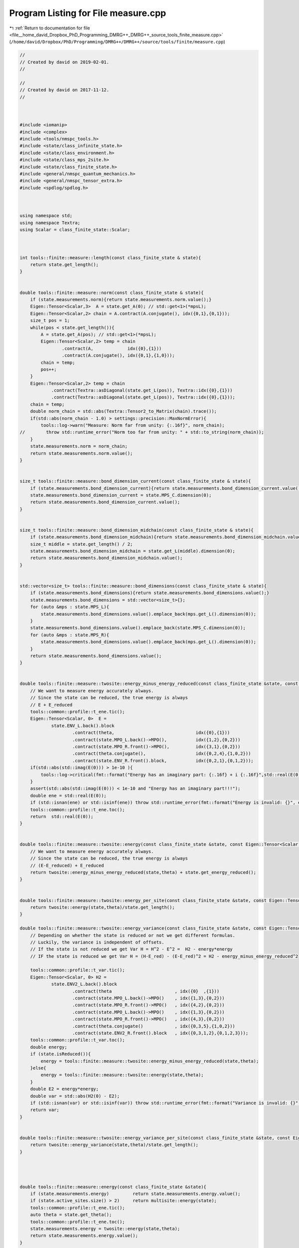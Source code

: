 
.. _program_listing_file__home_david_Dropbox_PhD_Programming_DMRG++_DMRG++_source_tools_finite_measure.cpp:

Program Listing for File measure.cpp
====================================

|exhale_lsh| :ref:`Return to documentation for file <file__home_david_Dropbox_PhD_Programming_DMRG++_DMRG++_source_tools_finite_measure.cpp>` (``/home/david/Dropbox/PhD/Programming/DMRG++/DMRG++/source/tools/finite/measure.cpp``)

.. |exhale_lsh| unicode:: U+021B0 .. UPWARDS ARROW WITH TIP LEFTWARDS

.. code-block:: cpp

   //
   // Created by david on 2019-02-01.
   //
   
   //
   // Created by david on 2017-11-12.
   //
   
   
   
   #include <iomanip>
   #include <complex>
   #include <tools/nmspc_tools.h>
   #include <state/class_infinite_state.h>
   #include <state/class_environment.h>
   #include <state/class_mps_2site.h>
   #include <state/class_finite_state.h>
   #include <general/nmspc_quantum_mechanics.h>
   #include <general/nmspc_tensor_extra.h>
   #include <spdlog/spdlog.h>
   
   
   
   using namespace std;
   using namespace Textra;
   using Scalar = class_finite_state::Scalar;
   
   
   
   int tools::finite::measure::length(const class_finite_state & state){
       return state.get_length();
   }
   
   
   double tools::finite::measure::norm(const class_finite_state & state){
       if (state.measurements.norm){return state.measurements.norm.value();}
       Eigen::Tensor<Scalar,3>  A = state.get_A(0); // std::get<1>(*mpsL);
       Eigen::Tensor<Scalar,2> chain = A.contract(A.conjugate(), idx({0,1},{0,1}));
       size_t pos = 1;
       while(pos < state.get_length()){
           A = state.get_A(pos); // std::get<1>(*mpsL);
           Eigen::Tensor<Scalar,2> temp = chain
                   .contract(A,             idx({0},{1}))
                   .contract(A.conjugate(), idx({0,1},{1,0}));
           chain = temp;
           pos++;
       }
       Eigen::Tensor<Scalar,2> temp = chain
               .contract(Textra::asDiagonal(state.get_L(pos)), Textra::idx({0},{1}))
               .contract(Textra::asDiagonal(state.get_L(pos)), Textra::idx({0},{1}));
       chain = temp;
       double norm_chain = std::abs(Textra::Tensor2_to_Matrix(chain).trace());
       if(std::abs(norm_chain - 1.0) > settings::precision::MaxNormError){
           tools::log->warn("Measure: Norm far from unity: {:.16f}", norm_chain);
   //        throw std::runtime_error("Norm too far from unity: " + std::to_string(norm_chain));
       }
       state.measurements.norm = norm_chain;
       return state.measurements.norm.value();
   }
   
   
   size_t tools::finite::measure::bond_dimension_current(const class_finite_state & state){
       if (state.measurements.bond_dimension_current){return state.measurements.bond_dimension_current.value();}
       state.measurements.bond_dimension_current = state.MPS_C.dimension(0);
       return state.measurements.bond_dimension_current.value();
   }
   
   
   size_t tools::finite::measure::bond_dimension_midchain(const class_finite_state & state){
       if (state.measurements.bond_dimension_midchain){return state.measurements.bond_dimension_midchain.value();}
       size_t middle = state.get_length() / 2;
       state.measurements.bond_dimension_midchain = state.get_L(middle).dimension(0);
       return state.measurements.bond_dimension_midchain.value();
   }
   
   
   std::vector<size_t> tools::finite::measure::bond_dimensions(const class_finite_state & state){
       if (state.measurements.bond_dimensions){return state.measurements.bond_dimensions.value();}
       state.measurements.bond_dimensions = std::vector<size_t>{};
       for (auto &mps : state.MPS_L){
           state.measurements.bond_dimensions.value().emplace_back(mps.get_L().dimension(0));
       }
       state.measurements.bond_dimensions.value().emplace_back(state.MPS_C.dimension(0));
       for (auto &mps : state.MPS_R){
           state.measurements.bond_dimensions.value().emplace_back(mps.get_L().dimension(0));
       }
       return state.measurements.bond_dimensions.value();
   }
   
   
   double tools::finite::measure::twosite::energy_minus_energy_reduced(const class_finite_state &state, const Eigen::Tensor<Scalar,4> & theta){
       // We want to measure energy accurately always.
       // Since the state can be reduced, the true energy is always
       // E + E_reduced
       tools::common::profile::t_ene.tic();
       Eigen::Tensor<Scalar, 0>  E =
               state.ENV_L.back().block
                       .contract(theta,                               idx({0},{1}))
                       .contract(state.MPO_L.back()->MPO(),           idx({1,2},{0,2}))
                       .contract(state.MPO_R.front()->MPO(),          idx({3,1},{0,2}))
                       .contract(theta.conjugate(),                   idx({0,2,4},{1,0,2}))
                       .contract(state.ENV_R.front().block,           idx({0,2,1},{0,1,2}));
       if(std::abs(std::imag(E(0))) > 1e-10 ){
           tools::log->critical(fmt::format("Energy has an imaginary part: {:.16f} + i {:.16f}",std::real(E(0)), std::imag(E(0))));
       }
       assert(std::abs(std::imag(E(0))) < 1e-10 and "Energy has an imaginary part!!!");
       double ene = std::real(E(0));
       if (std::isnan(ene) or std::isinf(ene)) throw std::runtime_error(fmt::format("Energy is invalid: {}", ene));
       tools::common::profile::t_ene.toc();
       return  std::real(E(0));
   }
   
   
   double tools::finite::measure::twosite::energy(const class_finite_state &state, const Eigen::Tensor<Scalar,4> & theta){
       // We want to measure energy accurately always.
       // Since the state can be reduced, the true energy is always
       // (E-E_reduced) + E_reduced
       return twosite::energy_minus_energy_reduced(state,theta) + state.get_energy_reduced();
   }
   
   
   double tools::finite::measure::twosite::energy_per_site(const class_finite_state &state, const Eigen::Tensor<Scalar,4> & theta){
       return twosite::energy(state,theta)/state.get_length();
   }
   
   double tools::finite::measure::twosite::energy_variance(const class_finite_state &state, const Eigen::Tensor<Scalar,4> & theta){
       // Depending on whether the state is reduced or not we get different formulas.
       // Luckily, the variance is independent of offsets.
       // If the state is not reduced we get Var H = H^2 - E^2 =  H2 - energy*energy
       // IF the state is reduced we get Var H = (H-E_red) - (E-E_red)^2 = H2 - energy_minus_energy_reduced^2
   
       tools::common::profile::t_var.tic();
       Eigen::Tensor<Scalar, 0> H2 =
               state.ENV2_L.back().block
                       .contract(theta                        , idx({0}  ,{1}))
                       .contract(state.MPO_L.back()->MPO()    , idx({1,3},{0,2}))
                       .contract(state.MPO_R.front()->MPO()   , idx({4,2},{0,2}))
                       .contract(state.MPO_L.back()->MPO()    , idx({1,3},{0,2}))
                       .contract(state.MPO_R.front()->MPO()   , idx({4,3},{0,2}))
                       .contract(theta.conjugate()            , idx({0,3,5},{1,0,2}))
                       .contract(state.ENV2_R.front().block   , idx({0,3,1,2},{0,1,2,3}));
       tools::common::profile::t_var.toc();
       double energy;
       if (state.isReduced()){
           energy = tools::finite::measure::twosite::energy_minus_energy_reduced(state,theta);
       }else{
           energy = tools::finite::measure::twosite::energy(state,theta);
       }
       double E2 = energy*energy;
       double var = std::abs(H2(0) - E2);
       if (std::isnan(var) or std::isinf(var)) throw std::runtime_error(fmt::format("Variance is invalid: {}", var));
       return var;
   }
   
   
   double tools::finite::measure::twosite::energy_variance_per_site(const class_finite_state &state, const Eigen::Tensor<Scalar,4> & theta){
       return twosite::energy_variance(state,theta)/state.get_length();
   }
   
   
   
   
   double tools::finite::measure::energy(const class_finite_state &state){
       if (state.measurements.energy)         return state.measurements.energy.value();
       if (state.active_sites.size() > 2)     return multisite::energy(state);
       tools::common::profile::t_ene.tic();
       auto theta = state.get_theta();
       tools::common::profile::t_ene.toc();
       state.measurements.energy = twosite::energy(state,theta);
       return state.measurements.energy.value();
   }
   
   
   double tools::finite::measure::energy_per_site(const class_finite_state &state){
       if (state.measurements.energy_per_site)return state.measurements.energy_per_site.value();
       if (state.active_sites.size() > 2)     return multisite::energy_per_site(state);
       state.measurements.energy_per_site = energy(state)/state.get_length();
       return state.measurements.energy_per_site.value();
   
   }
   
   
   double tools::finite::measure::energy_variance(const class_finite_state &state){
       if (state.measurements.energy_variance_mpo) return state.measurements.energy_variance_mpo.value();
       if (state.active_sites.size() > 2)          return multisite::energy_variance(state);
       tools::common::profile::t_var.tic();
       auto theta = state.get_theta();
       tools::common::profile::t_var.toc();
       state.measurements.energy_variance_mpo = twosite::energy_variance(state,theta);
       return state.measurements.energy_variance_mpo.value();
   
   }
   
   
   double tools::finite::measure::energy_variance_per_site(const class_finite_state &state){
       if (state.measurements.energy_variance_per_site) return state.measurements.energy_variance_per_site.value();
       if (state.active_sites.size() > 2)               return multisite::energy_variance_per_site(state);
       state.measurements.energy_variance_per_site = energy_variance(state)/state.get_length();
       return state.measurements.energy_variance_per_site.value();
   
   }
   
   
   
   double tools::finite::measure::entanglement_entropy_current(const class_finite_state & state){
       if (state.measurements.entanglement_entropy_current){return state.measurements.entanglement_entropy_current.value();}
       tools::common::profile::t_ent.tic();
       auto & LC = state.MPS_C;
       Eigen::Tensor<Scalar,0> SA  = -LC.square()
               .contract(LC.square().log().eval(), idx({0},{0}));
       state.measurements.entanglement_entropy_current = std::real(SA(0));
       tools::common::profile::t_ent.toc();
       return state.measurements.entanglement_entropy_current.value();
   }
   
   double tools::finite::measure::entanglement_entropy_midchain(const class_finite_state & state){
       if (state.measurements.entanglement_entropy_midchain){return state.measurements.entanglement_entropy_midchain.value();}
       tools::common::profile::t_ent.tic();
       size_t middle = state.get_length() / 2;
       auto & LC = state.get_L(middle);
       Eigen::Tensor<Scalar,0> SA  = -LC.square()
               .contract(LC.square().log().eval(), idx({0},{0}));
       state.measurements.entanglement_entropy_midchain =  std::real(SA(0));
       tools::common::profile::t_ent.toc();
       return state.measurements.entanglement_entropy_midchain.value();
   }
   
   std::vector<double> tools::finite::measure::entanglement_entropies(const class_finite_state & state){
       if (state.measurements.entanglement_entropies){return state.measurements.entanglement_entropies.value();}
       tools::common::profile::t_ent.tic();
       std::vector<double> SA;
       for (auto & mps : state.MPS_L) {
           auto &L = mps.get_L();
           Eigen::Tensor<Scalar, 0> SA_L = -L.square().contract(L.square().log().eval(), idx({0}, {0}));
           SA.emplace_back(std::real(SA_L(0)));
       }
       tools::common::profile::t_ent.toc();
       state.measurements.entanglement_entropy_current = entanglement_entropy_current(state);
       tools::common::profile::t_ent.tic();
       SA.emplace_back(state.measurements.entanglement_entropy_current.value());
       for (auto & mps : state.MPS_R) {
           auto &L = mps.get_L();
           Eigen::Tensor<Scalar, 0> SA_R = -L.square().contract(L.square().log().eval(), idx({0}, {0}));
           SA.emplace_back(std::real(SA_R(0)));
       }
       tools::common::profile::t_ent.toc();
       return SA;
   }
   
   
   std::vector<double> tools::finite::measure::spin_components(const class_finite_state &state){
       if (state.measurements.spin_components){return state.measurements.spin_components.value();}
       state.measurements.spin_component_sx                      = measure::spin_component(state, qm::spinOneHalf::sx);
       state.measurements.spin_component_sy                      = measure::spin_component(state, qm::spinOneHalf::sy);
       state.measurements.spin_component_sz                      = measure::spin_component(state, qm::spinOneHalf::sz);
       state.measurements.spin_components =  {state.measurements.spin_component_sx.value(),
                                              state.measurements.spin_component_sy.value(),
                                              state.measurements.spin_component_sz.value()};
       return state.measurements.spin_components.value();
   }
   
   
   double tools::finite::measure::spin_component(const class_finite_state &state,
                                                     const Eigen::Matrix2cd paulimatrix){
   
       Eigen::TensorRef<Eigen::Tensor<Scalar,3>> temp;
   
       auto mpsL        = state.MPS_L.begin();
       auto endL        = state.MPS_L.end();
       auto [mpo,L,R]   = qm::mpo::pauli_mpo(paulimatrix);
   
       int iter = 0;
       while(mpsL != endL){
           const Eigen::Tensor<Scalar,1> &LA = mpsL->get_L(); // std::get<0>(*mpsL);
           const Eigen::Tensor<Scalar,3> &GA = mpsL->get_G(); // std::get<1>(*mpsL);
           assert(LA.dimension(0) == L.dimension(0));
           assert(LA.dimension(0) == GA.dimension(1));
   
           temp = L.contract(asDiagonal(LA), idx({0},{0}))
                   .contract(asDiagonal(LA), idx({0},{0}))
                   .contract(mpo           ,idx({0},{0}))
                   .contract(GA,                  idx({0,3},{1,0}))
                   .contract(GA.conjugate(),      idx({0,2},{1,0}))
                   .shuffle(array3{1,2,0});
           L = temp;
           mpsL++;
           iter++;
       }
   
   
       //Contract the center point
       auto &MPS_C = state.MPS_C;
       temp = L.contract(asDiagonal(MPS_C) , idx({0},{0}))
               .contract(asDiagonal(MPS_C) , idx({0},{0}))
               .shuffle(array3{1,2,0});
       L = temp;
   
       //Contract the right half of the state
       auto mpsR  = state.MPS_R.begin();
       auto endR  = state.MPS_R.end();
       while(mpsR != endR){
           const Eigen::Tensor<Scalar,3> &GB = mpsR->get_G(); // std::get<0>(*mpsR);
           const Eigen::Tensor<Scalar,1> &LB = mpsR->get_L(); // std::get<1>(*mpsR);
           assert(GB.dimension(1) == L.dimension(0));
           assert(LB.dimension(0) == GB.dimension(2));
           temp = L.contract(GB,            idx({0},{1}))
                   .contract(GB.conjugate(),idx({0},{1}))
                   .contract(mpo           ,idx({0,1,3},{0,2,3}))
                   .contract(asDiagonal(LB),idx({0},{0}))
                   .contract(asDiagonal(LB),idx({0},{0}))
                   .shuffle(array3{1,2,0});
           L = temp;
           mpsR++;
       }
   
       assert(L.dimensions() == R.dimensions());
       Eigen::Tensor<Scalar,0> parity_tmp = L.contract(R, idx({0,1,2},{0,1,2}));
       double parity = std::real(parity_tmp(0));
       return parity;
   }
   
   
   Eigen::Tensor<Scalar,1> tools::finite::measure::mps_wavefn(const class_finite_state & state){
   
       auto mpsL  = state.MPS_L.begin();
       auto endL  = state.MPS_L.end();
       Eigen::Tensor<Scalar,2> chain(1,1);
       chain.setConstant(1.0);
       Eigen::TensorRef<Eigen::Tensor<Scalar,2>> temp;
       // The "state" is a matrix whose 0 index keeps growing.
       // For each site that passes, it grows by GA.dimension(0) = phys dim
       // Say the state is a 16x7 matrix (having contracted 4 particles, and the latest
       // chi was 7). Then contracting the next site, with dimensions 2x7x9 will get you a
       // 16x2x9 tensor. Now the reshaping convert it into a 32 x 9 matrix. Because
       // Eigen is column major, the doubling 16->32 will stack the third index twice.
   
       while(mpsL != endL){
           const Eigen::Tensor<Scalar,1>  & LA = mpsL->get_L(); //std::get<0>(*mpsL);
           const Eigen::Tensor<Scalar,3>  & GA = mpsL->get_G(); //std::get<1>(*mpsL);
           assert(LA.dimension(0) == GA.dimension(1));
   
           temp = chain
                   .contract(asDiagonal(LA), idx({1},{0}))
                   .contract(GA            , idx({1},{1}))
                   .reshape(array2{GA.dimension(0) * chain.dimension(0), GA.dimension(2)});
           chain = temp;
           mpsL++;
       }
   
   //    Contract the center point
       auto &MPS_C = state.MPS_C;
       temp = chain.contract(asDiagonal(MPS_C), idx({1},{0}));
       chain = temp;
   
       //Contract the right half of the state
       auto mpsR  = state.MPS_R.begin();
       auto endR  = state.MPS_R.end();
   
       while(mpsR != endR){
           const Eigen::Tensor<Scalar,3> &GB  = mpsR->get_G(); // std::get<0>(*mpsR);
           const Eigen::Tensor<Scalar,1> &LB  = mpsR->get_L(); // std::get<1>(*mpsR);
           assert(LB.dimension(0) == GB.dimension(2));
           temp = chain
                   .contract(GB              , idx({1},{1}))
                   .contract(asDiagonal(LB)  , idx({2},{0}))
                   .reshape(array2{GB.dimension(0) * chain.dimension(0), GB.dimension(2)});
           chain = temp;
           mpsR++;
       }
       Eigen::Tensor<Scalar,1> mps_chain = chain.reshape(array1{chain.dimension(0)});
       double norm_chain = Textra::Tensor2_to_Matrix(chain).norm();
       if(std::abs(norm_chain - 1.0) > settings::precision::MaxNormError){
           tools::log->warn("Norm far from unity: {}", norm_chain);
           throw std::runtime_error("Norm too far from unity: " + std::to_string(norm_chain));
       }
       return mps_chain;
   }
